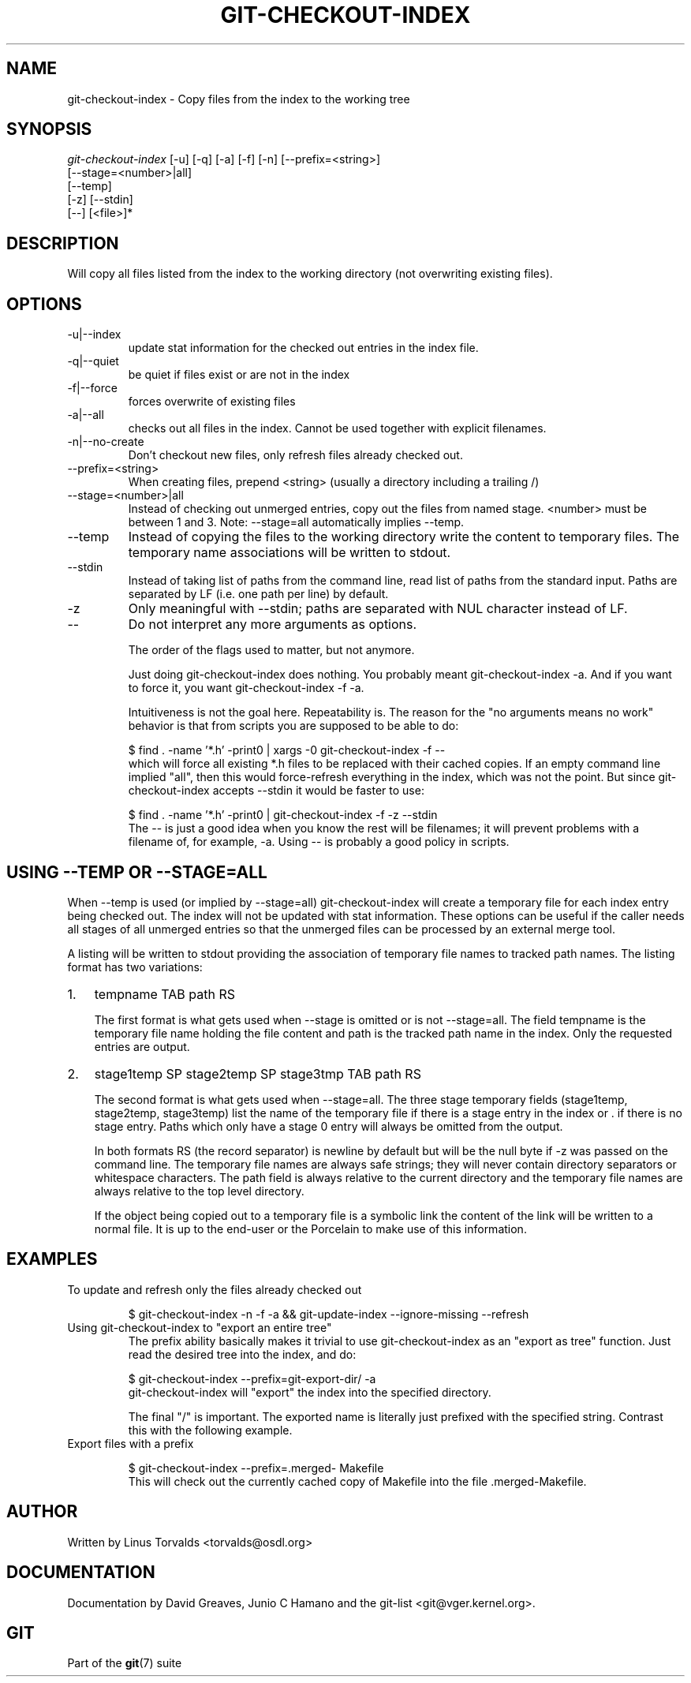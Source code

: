 .\" ** You probably do not want to edit this file directly **
.\" It was generated using the DocBook XSL Stylesheets (version 1.69.1).
.\" Instead of manually editing it, you probably should edit the DocBook XML
.\" source for it and then use the DocBook XSL Stylesheets to regenerate it.
.TH "GIT\-CHECKOUT\-INDEX" "1" "01/19/2007" "" ""
.\" disable hyphenation
.nh
.\" disable justification (adjust text to left margin only)
.ad l
.SH "NAME"
git\-checkout\-index \- Copy files from the index to the working tree
.SH "SYNOPSIS"
.sp
.nf
\fIgit\-checkout\-index\fR [\-u] [\-q] [\-a] [\-f] [\-n] [\-\-prefix=<string>]
                   [\-\-stage=<number>|all]
                   [\-\-temp]
                   [\-z] [\-\-stdin]
                   [\-\-] [<file>]*
.fi
.SH "DESCRIPTION"
Will copy all files listed from the index to the working directory (not overwriting existing files).
.SH "OPTIONS"
.TP
\-u|\-\-index
update stat information for the checked out entries in the index file.
.TP
\-q|\-\-quiet
be quiet if files exist or are not in the index
.TP
\-f|\-\-force
forces overwrite of existing files
.TP
\-a|\-\-all
checks out all files in the index. Cannot be used together with explicit filenames.
.TP
\-n|\-\-no\-create
Don't checkout new files, only refresh files already checked out.
.TP
\-\-prefix=<string>
When creating files, prepend <string> (usually a directory including a trailing /)
.TP
\-\-stage=<number>|all
Instead of checking out unmerged entries, copy out the files from named stage. <number> must be between 1 and 3. Note: \-\-stage=all automatically implies \-\-temp.
.TP
\-\-temp
Instead of copying the files to the working directory write the content to temporary files. The temporary name associations will be written to stdout.
.TP
\-\-stdin
Instead of taking list of paths from the command line, read list of paths from the standard input. Paths are separated by LF (i.e. one path per line) by default.
.TP
\-z
Only meaningful with \-\-stdin; paths are separated with NUL character instead of LF.
.TP
\-\-
Do not interpret any more arguments as options.

The order of the flags used to matter, but not anymore.

Just doing git\-checkout\-index does nothing. You probably meant git\-checkout\-index \-a. And if you want to force it, you want git\-checkout\-index \-f \-a.

Intuitiveness is not the goal here. Repeatability is. The reason for the "no arguments means no work" behavior is that from scripts you are supposed to be able to do:
.sp
.nf
$ find . \-name '*.h' \-print0 | xargs \-0 git\-checkout\-index \-f \-\-
.fi
which will force all existing *.h files to be replaced with their cached copies. If an empty command line implied "all", then this would force\-refresh everything in the index, which was not the point. But since git\-checkout\-index accepts \-\-stdin it would be faster to use:
.sp
.nf
$ find . \-name '*.h' \-print0 | git\-checkout\-index \-f \-z \-\-stdin
.fi
The \-\- is just a good idea when you know the rest will be filenames; it will prevent problems with a filename of, for example, \-a. Using \-\- is probably a good policy in scripts.
.SH "USING \-\-TEMP OR \-\-STAGE=ALL"
When \-\-temp is used (or implied by \-\-stage=all) git\-checkout\-index will create a temporary file for each index entry being checked out. The index will not be updated with stat information. These options can be useful if the caller needs all stages of all unmerged entries so that the unmerged files can be processed by an external merge tool.

A listing will be written to stdout providing the association of temporary file names to tracked path names. The listing format has two variations:
.TP 3
1.
tempname TAB path RS

The first format is what gets used when \-\-stage is omitted or is not \-\-stage=all. The field tempname is the temporary file name holding the file content and path is the tracked path name in the index. Only the requested entries are output.
.TP
2.
stage1temp SP stage2temp SP stage3tmp TAB path RS

The second format is what gets used when \-\-stage=all. The three stage temporary fields (stage1temp, stage2temp, stage3temp) list the name of the temporary file if there is a stage entry in the index or . if there is no stage entry. Paths which only have a stage 0 entry will always be omitted from the output.

In both formats RS (the record separator) is newline by default but will be the null byte if \-z was passed on the command line. The temporary file names are always safe strings; they will never contain directory separators or whitespace characters. The path field is always relative to the current directory and the temporary file names are always relative to the top level directory.

If the object being copied out to a temporary file is a symbolic link the content of the link will be written to a normal file. It is up to the end\-user or the Porcelain to make use of this information.
.SH "EXAMPLES"
.TP
To update and refresh only the files already checked out
.sp
.nf
$ git\-checkout\-index \-n \-f \-a && git\-update\-index \-\-ignore\-missing \-\-refresh
.fi
.TP
Using git\-checkout\-index to "export an entire tree"
The prefix ability basically makes it trivial to use git\-checkout\-index as an "export as tree" function. Just read the desired tree into the index, and do:
.sp
.nf
$ git\-checkout\-index \-\-prefix=git\-export\-dir/ \-a
.fi
git\-checkout\-index will "export" the index into the specified directory.

The final "/" is important. The exported name is literally just prefixed with the specified string. Contrast this with the following example.
.TP
Export files with a prefix
.sp
.nf
$ git\-checkout\-index \-\-prefix=.merged\- Makefile
.fi
This will check out the currently cached copy of Makefile into the file .merged\-Makefile.
.SH "AUTHOR"
Written by Linus Torvalds <torvalds@osdl.org>
.SH "DOCUMENTATION"
Documentation by David Greaves, Junio C Hamano and the git\-list <git@vger.kernel.org>.
.SH "GIT"
Part of the \fBgit\fR(7) suite

